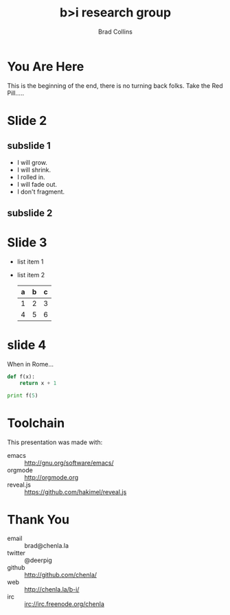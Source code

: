 #+TITLE: b>i research group
#+AUTHOR: Brad Collins
#+EMAIL: brad@chenla.la

#+REVEAL_PLUGINS: (classList zoom notes)
#+REVEAL_SPEED: default
#+REVEAL_THEME: night
#+REVEAL_TITLE_SLIDE: auto
#+REVEAL_TITLE_SLIDE_BACKGROUND: nil
#+REVEAL_TRANS: fade
#+REVEAL_SLIDE_HEADER: <img src="./img/it-bit-logo-4.png"/>
#+REVEAL_EXTRA_CSS: ./css/deck.css
#+REVEAL_PLUGINS: (notes markdown highlight)

#+OPTIONS: num:nil
#+OPTIONS: toc:nil

#+OPTIONS: reveal_center:nil reveal_progress:t reveal_history:t reveal_control:t
#+OPTIONS: reveal_mathjax:t reveal_rolling_links:t reveal_keyboard:t reveal_overview:t num:nil

* You Are Here

[[./img/rabbit-hole.jpg]]

#+BEGIN_NOTES
This is the beginning of the end, there is no turning back folks.
Take the Red Pill.....
#+END_NOTES

* Slide 2
** subslide 1
#+ATTR_REVEAL: :frag (grow shrink roll-in fade-out none)
   - I will grow.
   - I will shrink.
   - I rolled in.
   - I will fade out.
   - I don't fragment.
** subslide 2
* Slide 3
  #+ATTR_REVEAL: :frag (roll-in roll-in)
  - list item 1
  - list item 2
    | a | b | c |
    |---+---+---|
    | 1 | 2 | 3 |
    | 4 | 5 | 6 |
    |---+---+---|
* slide 4

When in Rome...

  #+BEGIN_SRC python
    def f(x):
        return x + 1

    print f(5)
  #+END_SRC


* Toolchain

This presentation was made with:

  - emacs     :: http://gnu.org/software/emacs/
  - orgmode   :: http://orgmode.org
  - reveal.js :: https://github.com/hakimel/reveal.js

  [[./img/emacs-icon.png]] [[./img/orgmode-icon.png]] [[./img/reveal-icon.png]]

* Thank You

  - email   :: brad@chenla.la
  - twitter :: @deerpig
  - github  :: http://github.com/chenla/
  - web     :: http://chenla.la/b-i/
  - irc     :: irc://irc.freenode.org/chenla





  
